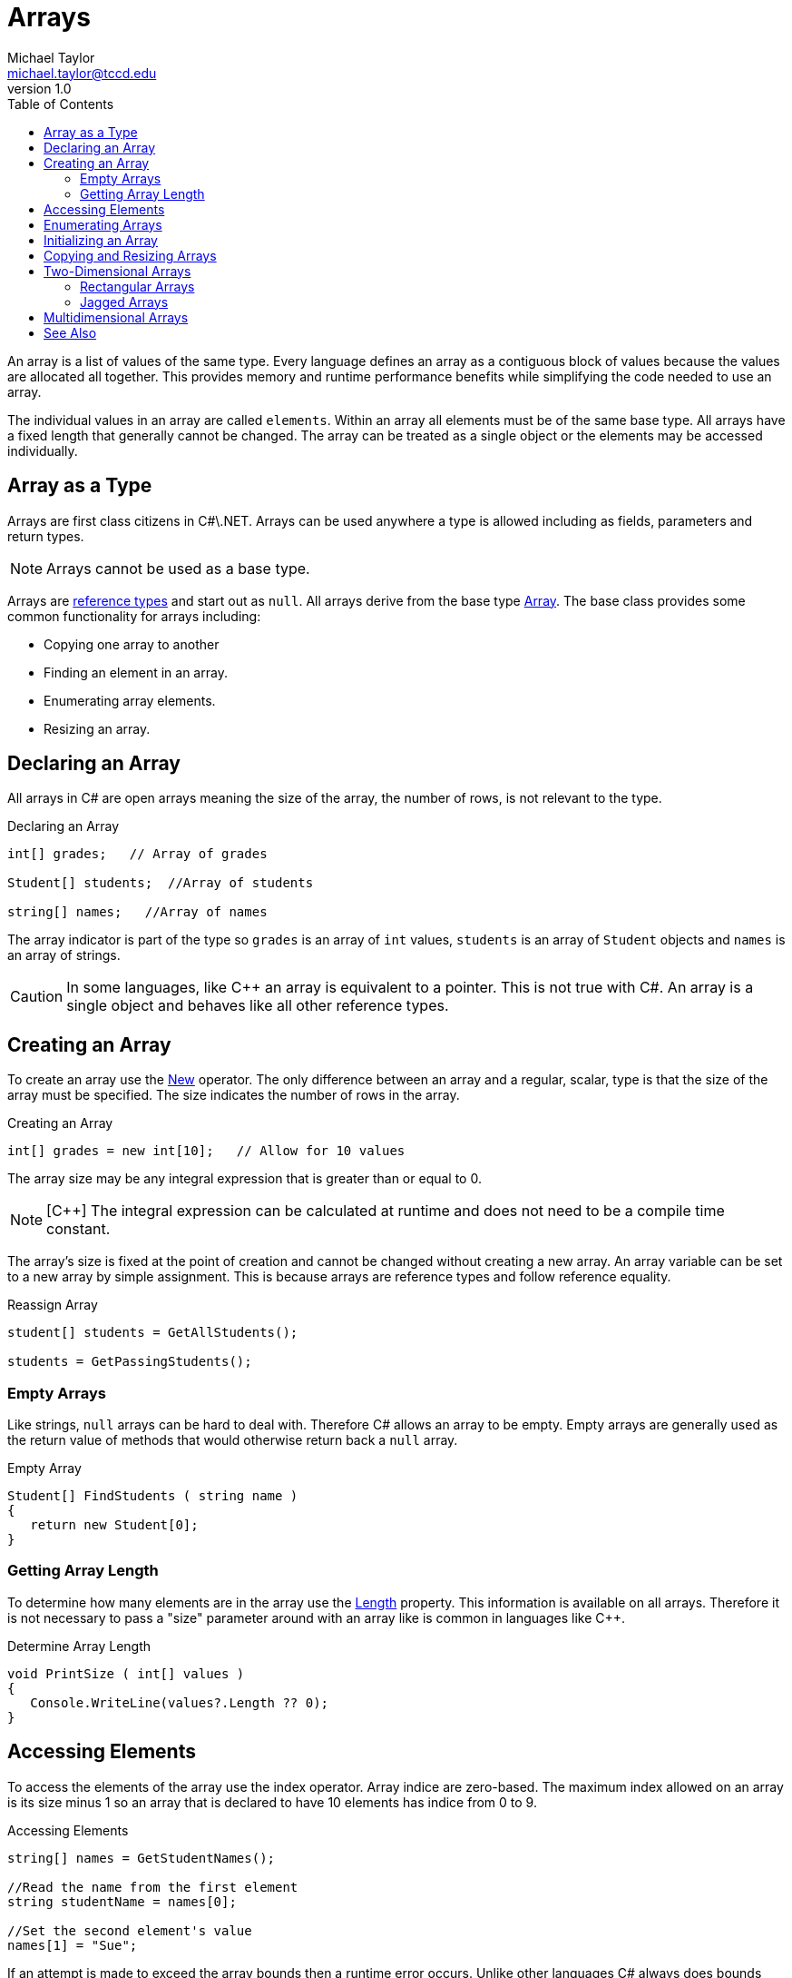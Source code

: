 = Arrays
Michael Taylor <michael.taylor@tccd.edu>
v1.0
:toc:

An array is a list of values of the same type.
Every language defines an array as a contiguous block of values because the values are allocated all together.
This provides memory and runtime performance benefits while simplifying the code needed to use an array.

The individual values in an array are called `elements`.
Within an array all elements must be of the same base type.
All arrays have a fixed length that generally cannot be changed.
The array can be treated as a single object or the elements may be accessed individually.

== Array as a Type

Arrays are first class citizens in C#\.NET.
Arrays can be used anywhere a type is allowed including as fields, parameters and return types.

NOTE: Arrays cannot be used as a base type.

Arrays are link:..\chapter-5\ref-vs-value-types.adoc[reference types] and start out as `null`.
All arrays derive from the base type https://docs.microsoft.com/en-us/dotnet/api/system.array[Array].
The base class provides some common functionality for arrays including:

- Copying one array to another
- Finding an element in an array.
- Enumerating array elements.
- Resizing an array.

== Declaring an Array

All arrays in C# are open arrays meaning the size of the array, the number of rows, is not relevant to the type.

.Declaring an Array
[source,csharp]
----
int[] grades;   // Array of grades

Student[] students;  //Array of students

string[] names;   //Array of names
----

The array indicator is part of the type so `grades` is an array of `int` values, `students` is an array of `Student` objects and `names` is an array of strings.

CAUTION: In some languages, like C++ an array is equivalent to a pointer. This is not true with C#. An array is a single object and behaves like all other reference types.

== Creating an Array

To create an array use the https://docs.microsoft.com/en-us/dotnet/csharp/language-reference/operators/new-operator[New] operator.
The only difference between an array and a regular, scalar, type is that the size of the array must be specified.
The size indicates the number of rows in the array.

.Creating an Array
[source,csharp]
----
int[] grades = new int[10];   // Allow for 10 values
----

The array size may be any integral expression that is greater than or equal to 0.

NOTE: [C++] The integral expression can be calculated at runtime and does not need to be a compile time constant.

The array's size is fixed at the point of creation and cannot be changed without creating a new array.
An array variable can be set to a new array by simple assignment.
This is because arrays are reference types and follow reference equality.

.Reassign Array
[source,csharp]
----
student[] students = GetAllStudents();

students = GetPassingStudents();
----

=== Empty Arrays

Like strings, `null` arrays can be hard to deal with. 
Therefore C# allows an array to be empty.
Empty arrays are generally used as the return value of methods that would otherwise return back a `null` array.

.Empty Array
[source,csharp]
----
Student[] FindStudents ( string name )
{
   return new Student[0];
}
----

=== Getting Array Length

To determine how many elements are in the array use the https://docs.microsoft.com/en-us/dotnet/api/system.array.length[Length] property.
This information is available on all arrays. 
Therefore it is not necessary to pass a "size" parameter around with an array like is common in languages like C++.

.Determine Array Length
[source,csharp]
----
void PrintSize ( int[] values )
{   
   Console.WriteLine(values?.Length ?? 0);
}
----

== Accessing Elements

To access the elements of the array use the index operator.
Array indice are zero-based.
The maximum index allowed on an array is its size minus 1 so an array that is declared to have 10 elements has indice from 0 to 9.

.Accessing Elements
[source,csharp]
----
string[] names = GetStudentNames();

//Read the name from the first element
string studentName = names[0];

//Set the second element's value
names[1] = "Sue";
----

If an attempt is made to exceed the array bounds then a runtime error occurs.
Unlike other languages C# always does bounds checking on arrays.

.Bounds Checking
[source,csharp]
----
string[] names = new string[10];
names[10] = "Crash";  //Will generate a runtime error
----

== Enumerating Arrays

To enumerate an array use the link:..\chapter-2\foreach-statement.adoc[Foreach] statement.

.Enumerating an Array
[source,csharp]
----
string[] names = GetStudentNames();
foreach (var name in names)
   Console.WriteLine(name);
----

In the rare case you need the index information then use the link:..\chapter-2\for-statement.adoc[For] statement instead.

.Enumerating with For Statement
[source,csharp]
----
string[] names = new string[10];
for (var index = 0; index < names.Length; ++index)
   Console.WriteLine(names[index]);
----

NOTE: Notice that the loop starts at 0 and uses less than to ensure it does not exceed the bounds of the array.

== Initializing an Array

While an array is a reference type the elements it contains do not have to be.
If an array has value type elements then they are zero-initialized like all value types are.
Reference types will be initialized to `null`.

To initialize the elements of an array use a link:..\chapter-2\for-statement.adoc[For] statement or equivalent to initialize them.

.Initialize an Array
[source,csharp]
----
int[] numbers = new int[100];
for (var index = 0; index < numbers.Length; ++numbers)
   numbers[index] = index;
----

== Copying and Resizing Arrays

Arrays can be copied using the https://docs.microsoft.com/en-us/dotnet/api/system.array.copy[Array.Copy] method.
This method has overloads that allow for copying whole or parts of an array into another array.

.Copy Array
[source,csharp]
----
string[] Backup ( string[] values )
{
   var newValues = new string[values.Length];

   Array.Copy(values, newValues, values.Length);

   return newValues;
}
----

CAUTION: The method copies the element values. Reference type elements will not be cloned.

To resize an array use the https://docs.microsoft.com/en-us/dotnet/api/system.array.resize[Array.Resize] method.

.Resize Array
[source,csharp]
----
void AddRoom ( ref string[] values, int increaseSize )
{
   var newSize = values.Length + increaseSize;

   Array.Resize(ref values, newSize);
}
----

== Two-Dimensional Arrays

Two-dimensional arrays can be implemented using one of two approaches: rectangular or jagged.

=== Rectangular Arrays

A rectangular array looks like a table. 
Every row has the same number of columns.
This is the easiest approach to use but can waste memory if rows
are of variable size.
Imagine a two-dimensional array where the students represented the rows and the courses were the columns.
With a rectangular array all courses would need to be stored in the array so if there were 100 courses but each student only took an average of 4 then 96 of the columns would be empty.

In C# a rectangular array is declared by using a comma in the array size.

.Declaring a Rectangular Array
[source,csharp]
----
Day[,] calendar = new Day[12,31];  //Array of 12 rows with 31 columns in each row
----

Because a rectangular array has the same number of columns in each row it is easy to work with.

.Enumerating a Rectangular Array
[source,csharp]
----
foreach (var day in calendar)
   Console.WriteLine(day);
----

In the above example all elements are enumerated from all rows and columns.
More often you need to enumerate the rows and then the columns.

.Enumerating with For
[source,csharp]
----
var colCount = calendar.GetLength(1);
for (var row = 0; row < calendar.Length; ++row)
   for (var col = 0; col < colCount; ++col)
      Console.WriteLine(calendar[row, col]);
----

=== Jagged Arrays

Sometimes it is better to let each row have a variable number of columns.
This is known as a jagged array.
Jagged arrays are more efficient on memory but are harder to work with.
C# also supports this type of array.

.Declaring a Jagged Array
[source,csharp]
----
Day[][] calendar = new Day[12][];
calendar[0] = new Day[31];
calendar[1] = new Day[28];
...
----

Each element of the main array is itself an array.
Besides the memory benefit each array row can be treated as a standalone array.
But all this requires more code to work with.

.Enumerating with For
[source,csharp]
----
for (var row = 0; row < calendar.Length; ++row)
   for (var col = 0; col < calendar[row].Length; ++col)
      Console.WriteLine(calendar[row, col]);
----

== Multidimensional Arrays

C# supports more than two dimensions but that is beyond the scope of this course.

== See Also

link:readme.adoc[Collections] +
link:..\chapter-2\foreach-statement.adoc[Foreach Statement] +
https://docs.microsoft.com/en-us/dotnet/csharp/programming-guide/arrays/[C# Arrays] +
https://docs.microsoft.com/en-us/dotnet/api/system.array[Array Class] +